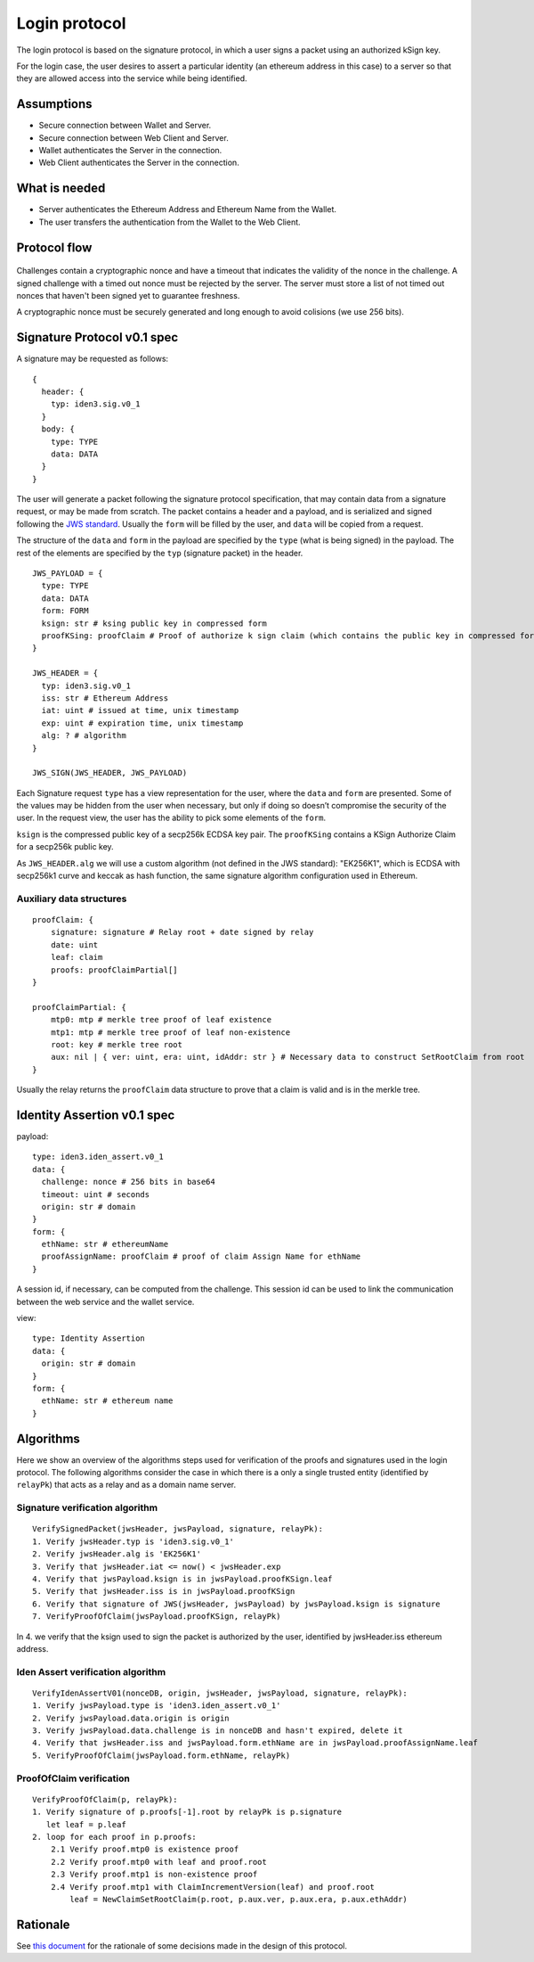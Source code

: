 Login protocol
==============

The login protocol is based on the signature protocol, in which a user
signs a packet using an authorized kSign key.

For the login case, the user desires to assert a particular identity (an
ethereum address in this case) to a server so that they are allowed
access into the service while being identified.

.. figure:: login_overview.png
   :alt: 

Assumptions
-----------

-  Secure connection between Wallet and Server.
-  Secure connection between Web Client and Server.
-  Wallet authenticates the Server in the connection.
-  Web Client authenticates the Server in the connection.

What is needed
--------------

-  Server authenticates the Ethereum Address and Ethereum Name from the
   Wallet.
-  The user transfers the authentication from the Wallet to the Web
   Client.

Protocol flow
-------------

.. figure:: login_flow.png
   :alt: 

Challenges contain a cryptographic nonce and have a timeout that
indicates the validity of the nonce in the challenge. A signed challenge
with a timed out nonce must be rejected by the server. The server must
store a list of not timed out nonces that haven't been signed yet to
guarantee freshness.

A cryptographic nonce must be securely generated and long enough to
avoid colisions (we use 256 bits).

Signature Protocol v0.1 spec
----------------------------

A signature may be requested as follows:

::

    {
      header: {
        typ: iden3.sig.v0_1
      }
      body: {
        type: TYPE
        data: DATA
      }
    }

The user will generate a packet following the signature protocol
specification, that may contain data from a signature request, or may be
made from scratch. The packet contains a header and a payload, and is
serialized and signed following the `JWS
standard <https://tools.ietf.org/html/rfc7515>`__. Usually the ``form``
will be filled by the user, and ``data`` will be copied from a request.

The structure of the ``data`` and ``form`` in the payload are specified
by the ``type`` (what is being signed) in the payload. The rest of the
elements are specified by the ``typ`` (signature packet) in the header.

::

    JWS_PAYLOAD = {
      type: TYPE
      data: DATA
      form: FORM
      ksign: str # ksing public key in compressed form
      proofKSing: proofClaim # Proof of authorize k sign claim (which contains the public key in compressed form)
    }

    JWS_HEADER = {
      typ: iden3.sig.v0_1
      iss: str # Ethereum Address
      iat: uint # issued at time, unix timestamp
      exp: uint # expiration time, unix timestamp
      alg: ? # algorithm
    }

    JWS_SIGN(JWS_HEADER, JWS_PAYLOAD)

Each Signature request ``type`` has a view representation for the user,
where the ``data`` and ``form`` are presented. Some of the values may be
hidden from the user when necessary, but only if doing so doesn’t
compromise the security of the user. In the request view, the user has
the ability to pick some elements of the ``form``.

``ksign`` is the compressed public key of a secp256k ECDSA key pair. The
``proofKSing`` contains a KSign Authorize Claim for a secp256k public
key.

As ``JWS_HEADER.alg`` we will use a custom algorithm (not defined in the
JWS standard): "EK256K1", which is ECDSA with secp256k1 curve and keccak
as hash function, the same signature algorithm configuration used in
Ethereum.

Auxiliary data structures
~~~~~~~~~~~~~~~~~~~~~~~~~

::

    proofClaim: {
        signature: signature # Relay root + date signed by relay
        date: uint
        leaf: claim
        proofs: proofClaimPartial[]
    }

    proofClaimPartial: {
        mtp0: mtp # merkle tree proof of leaf existence
        mtp1: mtp # merkle tree proof of leaf non-existence
        root: key # merkle tree root
        aux: nil | { ver: uint, era: uint, idAddr: str } # Necessary data to construct SetRootClaim from root
    }

Usually the relay returns the ``proofClaim`` data structure to prove
that a claim is valid and is in the merkle tree.

Identity Assertion v0.1 spec
----------------------------

payload:

::

    type: iden3.iden_assert.v0_1
    data: {
      challenge: nonce # 256 bits in base64
      timeout: uint # seconds
      origin: str # domain
    }
    form: {
      ethName: str # ethereumName
      proofAssignName: proofClaim # proof of claim Assign Name for ethName
    }

A session id, if necessary, can be computed from the challenge. This
session id can be used to link the communication between the web service
and the wallet service.

view:

::

    type: Identity Assertion
    data: {
      origin: str # domain
    }
    form: {
      ethName: str # ethereum name
    }

Algorithms
----------

Here we show an overview of the algorithms steps used for verification
of the proofs and signatures used in the login protocol. The following
algorithms consider the case in which there is a only a single trusted
entity (identified by ``relayPk``) that acts as a relay and as a domain
name server.

Signature verification algorithm
~~~~~~~~~~~~~~~~~~~~~~~~~~~~~~~~

::

    VerifySignedPacket(jwsHeader, jwsPayload, signature, relayPk):
    1. Verify jwsHeader.typ is 'iden3.sig.v0_1'
    2. Verify jwsHeader.alg is 'EK256K1'
    3. Verify that jwsHeader.iat <= now() < jwsHeader.exp 
    4. Verify that jwsPayload.ksign is in jwsPayload.proofKSign.leaf
    5. Verify that jwsHeader.iss is in jwsPayload.proofKSign
    6. Verify that signature of JWS(jwsHeader, jwsPayload) by jwsPayload.ksign is signature
    7. VerifyProofOfClaim(jwsPayload.proofKSign, relayPk)

In 4. we verify that the ksign used to sign the packet is authorized by
the user, identified by jwsHeader.iss ethereum address.

Iden Assert verification algorithm
~~~~~~~~~~~~~~~~~~~~~~~~~~~~~~~~~~

::

    VerifyIdenAssertV01(nonceDB, origin, jwsHeader, jwsPayload, signature, relayPk):
    1. Verify jwsPayload.type is 'iden3.iden_assert.v0_1'
    2. Verify jwsPayload.data.origin is origin
    3. Verify jwsPayload.data.challenge is in nonceDB and hasn't expired, delete it
    4. Verify that jwsHeader.iss and jwsPayload.form.ethName are in jwsPayload.proofAssignName.leaf
    5. VerifyProofOfClaim(jwsPayload.form.ethName, relayPk)

ProofOfClaim verification
~~~~~~~~~~~~~~~~~~~~~~~~~

::

    VerifyProofOfClaim(p, relayPk):
    1. Verify signature of p.proofs[-1].root by relayPk is p.signature
       let leaf = p.leaf
    2. loop for each proof in p.proofs:
        2.1 Verify proof.mtp0 is existence proof
        2.2 Verify proof.mtp0 with leaf and proof.root
        2.3 Verify proof.mtp1 is non-existence proof
        2.4 Verify proof.mtp1 with ClaimIncrementVersion(leaf) and proof.root
            leaf = NewClaimSetRootClaim(p.root, p.aux.ver, p.aux.era, p.aux.ethAddr)

Rationale
---------

See `this document <login_spec_rationale.md>`__ for the rationale of
some decisions made in the design of this protocol.

